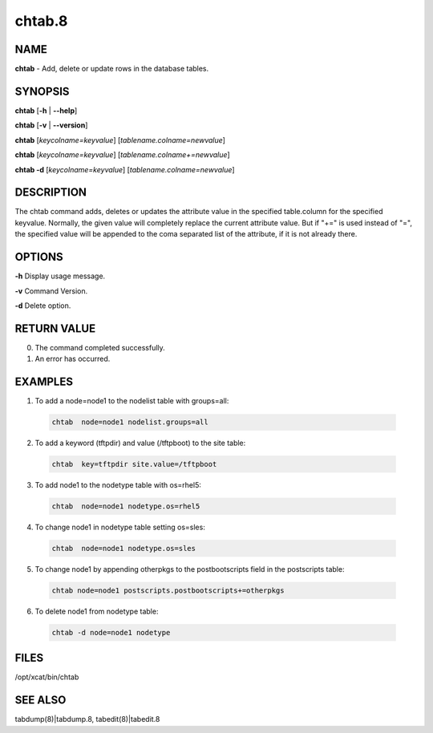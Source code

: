
#######
chtab.8
#######

.. highlight:: perl


****
NAME
****


\ **chtab**\  - Add, delete or update rows in the database tables.


********
SYNOPSIS
********


\ **chtab**\  [\ **-h**\  | \ **-**\ **-help**\ ]

\ **chtab**\  [\ **-v**\  | \ **-**\ **-version**\ ]

\ **chtab**\  [\ *keycolname=keyvalue*\ ] [\ *tablename.colname=newvalue*\ ]

\ **chtab**\  [\ *keycolname=keyvalue*\ ] [\ *tablename.colname+=newvalue*\ ]

\ **chtab -d**\  [\ *keycolname=keyvalue*\ ] [\ *tablename.colname=newvalue*\ ]


***********
DESCRIPTION
***********


The chtab command adds, deletes or updates the attribute value in the specified table.column for the specified keyvalue.  Normally, the given value will completely replace the current attribute value.  But if "+=" is used instead of "=", the specified value will be appended to the coma separated list of the attribute, if it is not already there.


*******
OPTIONS
*******


\ **-h**\           Display usage message.

\ **-v**\           Command Version.

\ **-d**\           Delete option.


************
RETURN VALUE
************



0.  The command completed successfully.



1.  An error has occurred.




********
EXAMPLES
********



1.  To add a node=node1 to the nodelist table with groups=all:
 
 
 .. code-block:: perl
 
   chtab  node=node1 nodelist.groups=all
 
 


2. To add a keyword (tftpdir) and value (/tftpboot) to the site table:
 
 
 .. code-block:: perl
 
   chtab  key=tftpdir site.value=/tftpboot
 
 


3.  To add node1 to the  nodetype table with os=rhel5:
 
 
 .. code-block:: perl
 
   chtab  node=node1 nodetype.os=rhel5
 
 


4.  To change node1 in nodetype table setting os=sles:
 
 
 .. code-block:: perl
 
   chtab  node=node1 nodetype.os=sles
 
 


5. To change node1 by appending otherpkgs to the postbootscripts field in the postscripts table:
 
 
 .. code-block:: perl
 
   chtab node=node1 postscripts.postbootscripts+=otherpkgs
 
 


6. To delete node1 from nodetype table:
 
 
 .. code-block:: perl
 
   chtab -d node=node1 nodetype
 
 



*****
FILES
*****


/opt/xcat/bin/chtab


********
SEE ALSO
********


tabdump(8)|tabdump.8, tabedit(8)|tabedit.8

